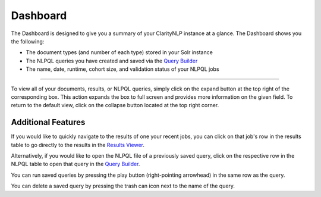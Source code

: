 .. _ui_dashboard:

.. _Query Builder: ./query_builder.html
.. _Results Viewer: ./results_viewer.html

Dashboard
=============

The Dashboard is designed to give you a summary of your ClarityNLP instance at a glance.
The Dashboard shows you the following:

* The document types (and number of each type) stored in your Solr instance
* The NLPQL queries you have created and saved via the `Query Builder`_
* The name, date, runtime, cohort size, and validation status of your NLPQL jobs

.. image:: ./images/claritynlp_dashboard_1.png

--------

To view all of your documents, results, or NLPQL queries, simply click on the expand
button at the top right of the corresponding box.
This action expands the box to full screen and provides more information on the given field.
To return to the default view, click on the collapse button located at the top right corner.

.. image:: ./images/claritynlp_dashboard_2.png
.. image:: ./images/claritynlp_dashboard_3.png
.. image:: ./images/claritynlp_dashboard_4.png

Additional Features
--------

If you would like to quickly navigate to the results of one your recent jobs,
you can click on that job's row in the results table to go directly to the results
in the `Results Viewer`_.

Alternatively, if you would like to open the NLPQL file of a previously saved query,
click on the respective row in the NLPQL table to open that query in the `Query Builder`_.

You can run saved queries by pressing the play button (right-pointing arrowhead)
in the same row as the query.

You can delete a saved query by pressing the trash can icon next to the name of the query.


